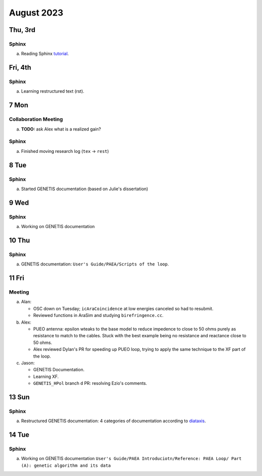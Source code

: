 August 2023
===========

Thu, 3rd
--------
Sphinx
^^^^^^

a.  Reading Sphinx `tutorial <https://www.sphinx-doc.org/en/master/>`_.


..  _fri230804:

Fri, 4th
--------
Sphinx
^^^^^^

a.  Learning restructured text (rst).



7 Mon
-----
Collaboration Meeting
^^^^^^^^^^^^^^^^^^^^^
a.  **TODO:** ask Alex what is a realized gain?


Sphinx
^^^^^^
a.  Finished moving research log (``tex`` -> ``rest``)



8 Tue
-----
Sphinx
^^^^^^
a.  Started GENETIS documentation (based on Julie's dissertation)



9 Wed
-----
Sphinx
^^^^^^
a.  Working on GENETIS documentation



10 Thu
------
Sphinx
^^^^^^
a.  GENETIS documentation: ``User's Guide/PAEA/Scripts of the loop``.

..  todo::

    *   Setup Vercel for genetis doc and send to D'Elle
    *   Finish watching XF video
    *   Start looking into XF PEC script
    *   Ezio's comment (``GENETIS_HPol`` PR's)



11 Fri
------

Meeting
^^^^^^^
a.  Alan: 
    
    *   OSC down on Tuesday; ``icAraCoincidence`` at low energies canceled so
        had to resubmit.
    *   Reviewed functions in AraSim and studying ``birefringence.cc``.

b.  Alex:

    *   PUEO antenna: epsilon wteaks to the base model to reduce impedence to
        close to 50 ohms purely as resistance to match to the cables. 
        Stuck with the best example being no resistance and reactance close to
        50 ohms.
    *   Alex reviewed Dylan's PR for speeding up PUEO loop, trying to apply the
        same technique to the XF part of the loop.

c.  Jason:

    *   GENETIS Documentation.
    *   Learning XF.
    *   ``GENETIS_HPol`` branch ``d`` PR: resolving Ezio's comments.



13 Sun
------
Sphinx
^^^^^^
a.  Restructured GENETIS documentation: 4 categories of documentation
    according to `diataxis <https://diataxis.fr/>`_.



14 Tue
------
Sphinx
^^^^^^
a.  Working on GENETIS documentation ``User's Guide/PAEA Introduciotn/Reference:
    PAEA Loop/ Part (A): genetic algorithm and its data``